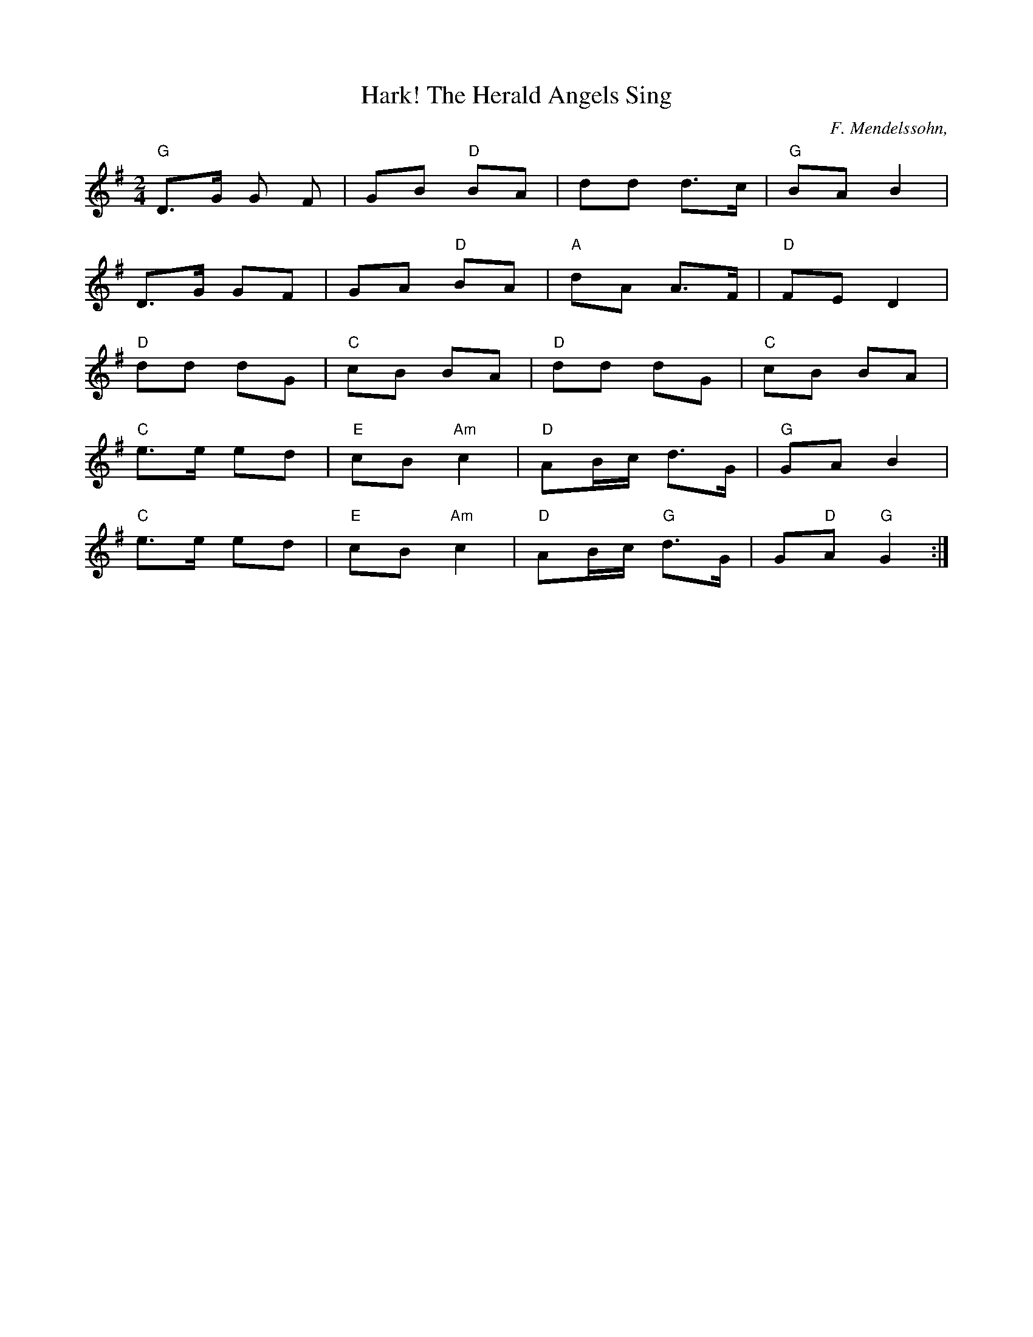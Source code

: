 
X:4
T:Hark! The Herald Angels Sing 
C: F. Mendelssohn, 
Z:ABC by Thornton Rose, December 2001, edited by Peter & Mackin
M:2/4
L:1/8
K:G
"G"D>G G F | GB "D"BA | dd d>c | "G"BA B2 |
D>G GF | GA "D"BA | "A"dA A>F | "D"FE D2 |
"D"dd dG | "C"cB BA | "D"dd dG | "C"cB BA |
"C"e>e ed | "E"cB "Am"c2 | "D"AB/2c/2 d>G | "G"GA B2 |
"C"e>e ed | "E"cB "Am"c2 | "D"AB/2c/2 "G"d>G | G"D"A "G"G2 :|

